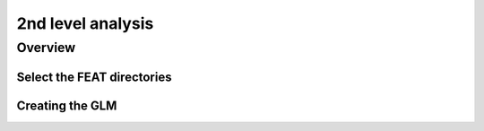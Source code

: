2nd level analysis
==================

Overview
^^^^^^^^

Select the FEAT directories
***************************


Creating the GLM
****************
